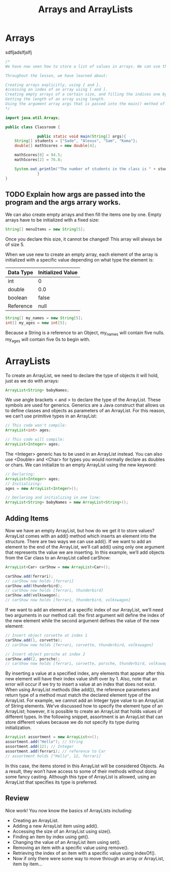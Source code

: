 #+TITLE: Arrays and ArrayLists
#+PROPERTY: header-args

* Arrays
  sdfljadslfjslfj
  #+BEGIN_SRC java
  /*
  We have now seen how to store a list of values in arrays. We can use this knowledge to make organized programs with more complex variables.

  Throughout the lesson, we have learned about:

  Creating arrays explicitly, using { and }.
  Accessing an index of an array using [ and ].
  Creating empty arrays of a certain size, and filling the indices one by one.
  Getting the length of an array using length.
  Using the argument array args that is passed into the main() method of a class.
  */

  import java.util.Arrays;

  public class Classroom {

				public static void main(String[] args){
	  String[] students = {"Sade", "Alexus", "Sam", "Koma"};
	  double[] mathScores = new double[4];

	  mathScores[0] = 94.5;
	  mathScores[2] = 76.8;

	  System.out.println("The number of students in the class is " + students.length);
				}
  }
  #+END_SRC
** TODO Explain how args are passed into the program and the args arrary works.

  We can also create empty arrays and then fill the items one by one. Empty arrays have to be initialized with a fixed size:
  #+BEGIN_SRC java
  String[] menuItems = new String[5];
  #+END_SRC
  Once you declare this size, it cannot be changed! This array will always be of size 5.

  When we use new to create an empty array, each element of the array is initialized with a specific value depending on what type the element is:
  | Data Type | Initialized Value |
  |-----------+-------------------|
  | int       | 0                 |
  | double    | 0.0               |
  | boolean   | false             |
  | Reference | null              |

  #+BEGIN_SRC java
  String[] my_names = new String[5];
  int[] my_ages = new int[5];
  #+END_SRC
  Because a String is a reference to an Object, my_names will contain five nulls. my_ages will contain five 0s to begin with.

* ArrayLists
  To create an ArrayList, we need to declare the type of objects it will hold, just as we do with arrays:
  #+BEGIN_SRC java
  ArrayList<String> babyNames;
  #+END_SRC

  We use angle brackets < and > to declare the type of the ArrayList. These symbols are used for generics. Generics are a Java construct that allows us to define classes and objects as parameters of an ArrayList. For this reason, we can’t use primitive types in an ArrayList:
  #+BEGIN_SRC java
  // This code won't compile:
  ArrayList<int> ages;

  // This code will compile:
  ArrayList<Integer> ages;
  #+END_SRC

  The <Integer> generic has to be used in an ArrayList instead. You can also use <Double> and <Char> for types you would normally declare as doubles or chars.
  We can initialize to an empty ArrayList using the new keyword:

  #+BEGIN_SRC java
  // Declaring:
  ArrayList<Integer> ages;
  // Initializing:
  ages = new ArrayList<Integer>();

  // Declaring and initializing in one line:
  ArrayList<String> babyNames = new ArrayList<String>();
  #+END_SRC

** Adding Items
   Now we have an empty ArrayList, but how do we get it to store values?
   ArrayList comes with an add() method which inserts an element into the structure. There are two ways we can use add().
   If we want to add an element to the end of the ArrayList, we’ll call add() using only one argument that represents the value we are inserting. In this example, we’ll add objects from the Car class to an ArrayList called carShow:
   #+BEGIN_SRC java
   ArrayList<Car> carShow = new ArrayList<Car>();

   carShow.add(ferrari);
   // carShow now holds [ferrari]
   carShow.add(thunderbird);
   // carShow now holds [ferrari, thunderbird]
   carShow.add(volkswagon);
   // carShow now holds [ferrari, thunderbird, volkswagon]
   #+END_SRC

   If we want to add an element at a specific index of our ArrayList, we’ll need two arguments in our method call: the first argument will define the index of the new element while the second argument defines the value of the new element:

   #+BEGIN_SRC java
   // Insert object corvette at index 1
   carShow.add(1, corvette);
   // carShow now holds [ferrari, corvette, thunderbird, volkswagon]
 
   // Insert object porsche at index 2
   carShow.add(2, porsche);
   // carShow now holds [ferrari, corvette, porsche, thunderbird, volkswagon]
   #+END_SRC

   By inserting a value at a specified index, any elements that appear after this new element will have their index value shift over by 1.
   Also, note that an error will occur if we try to insert a value at an index that does not exist.
   When using ArrayList methods (like add()), the reference parameters and return type of a method must match the declared element type of the ArrayList. For example, we cannot add an Integer type value to an ArrayList of String elements.
   We’ve discussed how to specify the element type of an ArrayList; however, it is possible to create an ArrayList that holds values of different types.
   In the following snippet, assortment is an ArrayList that can store different values because we do not specify its type during initialization.

   #+BEGIN_SRC java
   ArrayList assortment = new ArrayList<>();
   assortment.add("Hello"); // String
   assortment.add(12); // Integer
   assortment.add(ferrari); // reference to Car
   // assortment holds ["Hello", 12, ferrari]
   #+END_SRC

   In this case, the items stored in this ArrayList will be considered Objects. As a result, they won’t have access to some of their methods without doing some fancy casting. Although this type of ArrayList is allowed, using an ArrayList that specifies its type is preferred.

** Review
   Nice work! You now know the basics of ArrayLists including:
   - Creating an ArrayList.
   - Adding a new ArrayList item using add().
   - Accessing the size of an ArrayList using size().
   - Finding an item by index using get().
   - Changing the value of an ArrayList item using set().
   - Removing an item with a specific value using remove().
   - Retrieving the index of an item with a specific value using indexOf().
   - Now if only there were some way to move through an array or ArrayList, item by item…
